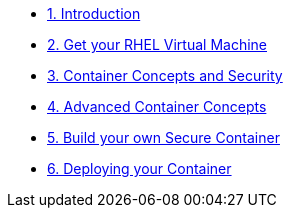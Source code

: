 * xref:introduction.adoc[1. Introduction]
* xref:rhel-and-vm.adoc[2. Get your RHEL Virtual Machine]
* xref:container-concepts.adoc[3. Container Concepts and Security]
* xref:advanced-container-concepts.adoc[4. Advanced Container Concepts]
* xref:build-your-own-container.adoc[5. Build your own Secure Container]
* xref:deploy-container.adoc[6. Deploying your Container]
